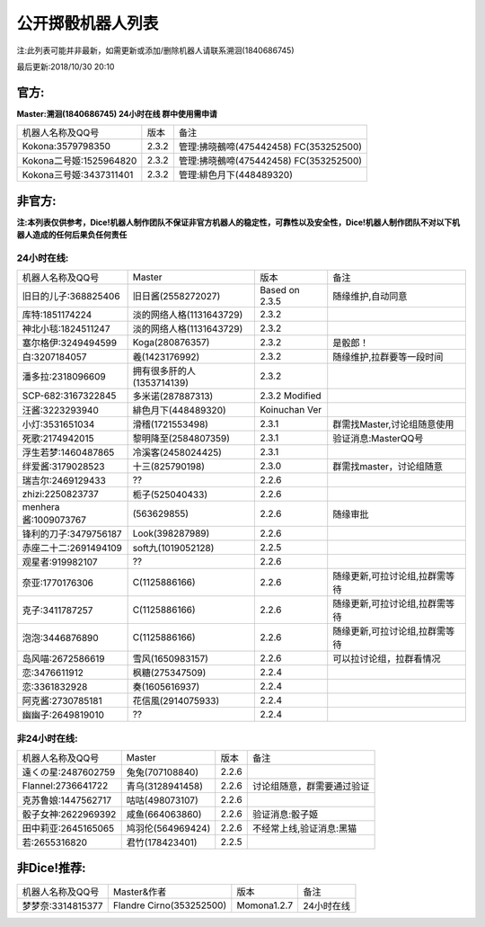 ﻿.. toctree::
   :maxdepth: 0
   :caption: Contents:

公开掷骰机器人列表
------------------------------------

注:此列表可能并非最新，如需更新或添加/删除机器人请联系溯洄(1840686745)

最后更新:2018/10/30 20:10

官方:
==========

**Master:溯洄(1840686745) 24小时在线 群中使用需申请**

+--------------------------+---------+-----------------------------------------------------+
|机器人名称及QQ号          |版本     |备注                                                 |
+--------------------------+---------+-----------------------------------------------------+
|Kokona:3579798350         |2.3.2    |管理:拂晓鵺啼(475442458) FC(353252500)               |
+--------------------------+---------+-----------------------------------------------------+
|Kokona二号姬:1525964820   |2.3.2    |管理:拂晓鵺啼(475442458) FC(353252500)               |
+--------------------------+---------+-----------------------------------------------------+
|Kokona三号姬:3437311401   |2.3.2    |管理:緋色月下(448489320)                             |
+--------------------------+---------+-----------------------------------------------------+

非官方:
=======================

**注:本列表仅供参考，Dice!机器人制作团队不保证非官方机器人的稳定性，可靠性以及安全性，Dice!机器人制作团队不对以下机器人造成的任何后果负任何责任**

24小时在线:
+++++++++++++

+--------------------------+------------------------------+------------------+--------------------------------+
|机器人名称及QQ号          |Master                        |版本              |备注                            |
+--------------------------+------------------------------+------------------+--------------------------------+
|旧日的儿子:368825406      |旧日酱(2558272027)            |Based on 2.3.5    |随缘维护,自动同意               |
+--------------------------+------------------------------+------------------+--------------------------------+
|库特:1851174224           |淡的网络人格(1131643729)      |2.3.2             |                                |
+--------------------------+------------------------------+------------------+--------------------------------+
|神北小毯:1824511247       |淡的网络人格(1131643729)      |2.3.2             |                                |
+--------------------------+------------------------------+------------------+--------------------------------+
|塞尔格伊:3249494599       |Koga(280876357)               |2.3.2             |是骰郎！                        |
+--------------------------+------------------------------+------------------+--------------------------------+
|白:3207184057             |羲(1423176992)                |2.3.2             |随缘维护,拉群要等一段时间       |
+--------------------------+------------------------------+------------------+--------------------------------+
|潘多拉:2318096609         |拥有很多肝的人(1353714139)    |2.3.2             |                                |
+--------------------------+------------------------------+------------------+--------------------------------+
|SCP-682:3167322845        |多米诺(287887313)             |2.3.2 Modified    |                                |
+--------------------------+------------------------------+------------------+--------------------------------+
|汪酱:3223293940           |緋色月下(448489320)           |Koinuchan Ver     |                                |
+--------------------------+------------------------------+------------------+--------------------------------+
|小灯:3531651034           |滑稽(1721553498)              |2.3.1             |群需找Master,讨论组随意使用     |
+--------------------------+------------------------------+------------------+--------------------------------+
|死歌:2174942015           |黎明降至(2584807359)          |2.3.1             |验证消息:MasterQQ号             |
+--------------------------+------------------------------+------------------+--------------------------------+
|浮生若梦:1460487865       |冷溪客(2458024425)            |2.3.1             |                                |
+--------------------------+------------------------------+------------------+--------------------------------+
|绊爱酱:3179028523         |十三(825790198)               |2.3.0             |群需找master，讨论组随意        |
+--------------------------+------------------------------+------------------+--------------------------------+
|瑞吉尔:2469129433         |??                            |2.2.6             |                                |
+--------------------------+------------------------------+------------------+--------------------------------+
|zhizi:2250823737          |栀子(525040433)               |2.2.6             |                                |
+--------------------------+------------------------------+------------------+--------------------------------+
|menhera酱:1009073767      |\(563629855\)                 |2.2.6             | 随缘审批                       |
+--------------------------+------------------------------+------------------+--------------------------------+
|锋利的刀子:3479756187     |Look(398287989)               |2.2.6             |                                |
+--------------------------+------------------------------+------------------+--------------------------------+
|赤座二十二:2691494109     |soft九(1019052128)            |2.2.5             |                                |
+--------------------------+------------------------------+------------------+--------------------------------+
|观星者:919982107          |??                            |2.2.6             |                                |
+--------------------------+------------------------------+------------------+--------------------------------+
|奈亚:1770176306           |C(1125886166)                 |2.2.6             |随缘更新,可拉讨论组,拉群需等待  |
+--------------------------+------------------------------+------------------+--------------------------------+
|克子:3411787257           |C(1125886166)                 |2.2.6             |随缘更新,可拉讨论组,拉群需等待  |
+--------------------------+------------------------------+------------------+--------------------------------+
|泡泡:3446876890           |C(1125886166)                 |2.2.6             |随缘更新,可拉讨论组,拉群需等待  |
+--------------------------+------------------------------+------------------+--------------------------------+
|岛风喵:2672586619         |雪风(1650983157)              |2.2.6             |可以拉讨论组，拉群看情况        |
+--------------------------+------------------------------+------------------+--------------------------------+
|恋:3476611912             |枫糖(275347509)               |2.2.4             |                                |
+--------------------------+------------------------------+------------------+--------------------------------+
|恋:3361832928             |奏(1605616937)                |2.2.4             |                                |
+--------------------------+------------------------------+------------------+--------------------------------+
|阿克酱:2730785181         |花信風(2914075933)            |2.2.4             |                                |
+--------------------------+------------------------------+------------------+--------------------------------+
|幽幽子:2649819010         |??                            |2.2.4             |                                |
+--------------------------+------------------------------+------------------+--------------------------------+


非24小时在线:
+++++++++++++++

+--------------------------+------------------------------+------------------+----------------------------+
|机器人名称及QQ号          |Master                        |版本              |备注                        |
+--------------------------+------------------------------+------------------+----------------------------+
|遠くの星:2487602759       |兔兔(707108840)               |2.2.6             |                            |
+--------------------------+------------------------------+------------------+----------------------------+
|Flannel:2736641722        |青乌(3128941458)              |2.2.6             |讨论组随意，群需要通过验证  |
+--------------------------+------------------------------+------------------+----------------------------+
|克苏鲁娘:1447562717       |咕咕(498073107)               |2.2.6             |                            |
+--------------------------+------------------------------+------------------+----------------------------+
|骰子女神:2622969392       |咸鱼(664063860)               |2.2.6             |验证消息:骰子姬             |
+--------------------------+------------------------------+------------------+----------------------------+
|田中莉亚:2645165065       |鸠羽伦(564969424)             |2.2.6             |不经常上线,验证消息:黑猫    |
+--------------------------+------------------------------+------------------+----------------------------+
|若:2655316820             |君竹(178423401)               |2.2.5             |                            |
+--------------------------+------------------------------+------------------+----------------------------+

非Dice!推荐:
================

+--------------------------+------------------------------+------------------+----------------------------+
|机器人名称及QQ号          |Master&作者                   |版本              |备注                        |
+--------------------------+------------------------------+------------------+----------------------------+
|梦梦奈:3314815377         |Flandre Cirno(353252500)      |Momona1.2.7       |24小时在线                  |
+--------------------------+------------------------------+------------------+----------------------------+
